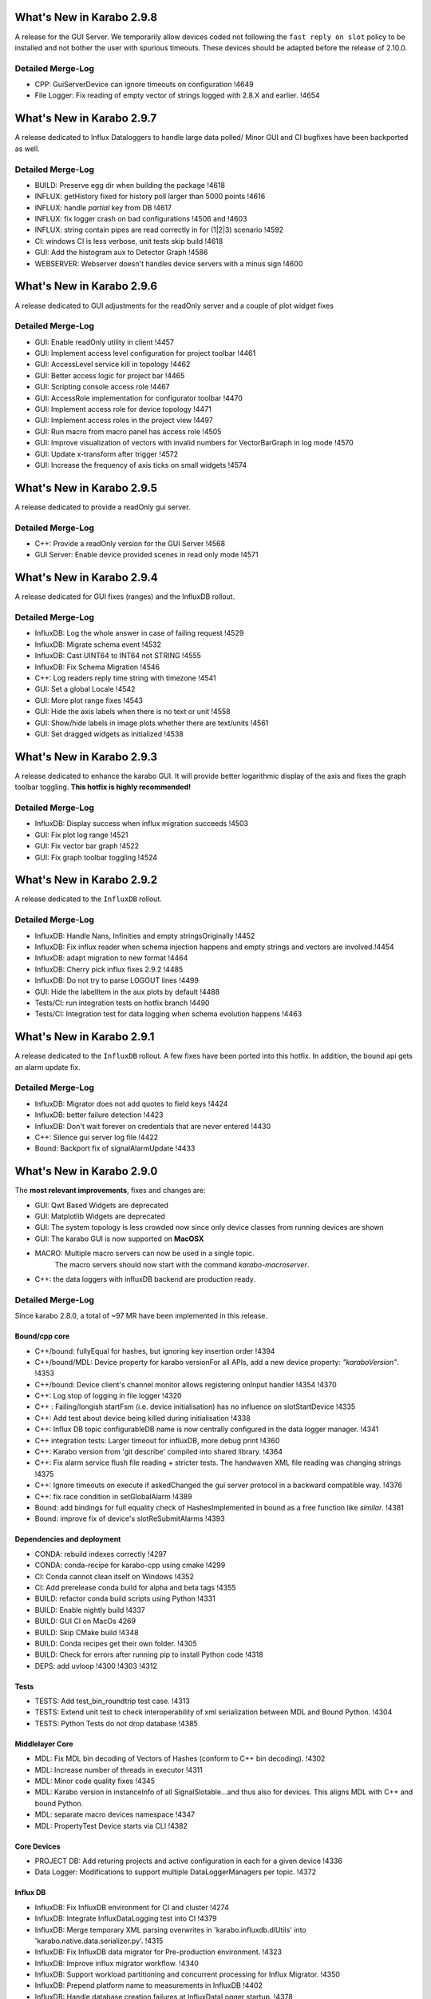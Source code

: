 **************************
What's New in Karabo 2.9.8
**************************

A release for the GUI Server. We temporarily allow devices coded not following
the ``fast reply on slot`` policy to be installed and not bother the user with
spurious timeouts. These devices should be adapted before the release of 2.10.0.

Detailed Merge-Log
==================

- CPP: GuiServerDevice can ignore timeouts on configuration !4649
- File Logger: Fix reading of empty vector of strings logged with 2.8.X and earlier. !4654

**************************
What's New in Karabo 2.9.7
**************************

A release dedicated to Influx Dataloggers to handle large data polled/
Minor GUI and CI bugfixes have been backported as well.

Detailed Merge-Log
==================

- BUILD: Preserve egg dir when building the package !4618
- INFLUX: getHistory fixed for history poll larger than 5000 points !4616
- INFLUX: handle `partial` key from DB !4617
- INFLUX: fix logger crash on bad configurations !4506 and !4603
- INFLUX: string contain pipes are read correctly in for (1|2|3) scenario !4592
- CI: windows CI is less verbose, unit tests skip build !4618
- GUI: Add the histogram aux to Detector Graph !4586
- WEBSERVER: Webserver doesn't handles device servers with a minus sign !4600

**************************
What's New in Karabo 2.9.6
**************************

A release dedicated to GUI adjustments for the readOnly server and a couple
of plot widget fixes

Detailed Merge-Log
==================

- GUI: Enable readOnly utility in client !4457
- GUI: Implement access level configuration for project toolbar !4461
- GUI: AccessLevel service kill in topology !4462
- GUI: Better access logic for project bar !4465
- GUI: Scripting console access role !4467
- GUI: AccessRole implementation for configurator toolbar !4470
- GUI: Implement access role for device topology !4471
- GUI: Implement access roles in the project view !4497
- GUI: Run macro from macro panel has access role !4505

- GUI: Improve visualization of vectors with invalid numbers for VectorBarGraph in log mode !4570
- GUI: Update x-transform after trigger !4572
- GUI: Increase the frequency of axis ticks on small widgets !4574


**************************
What's New in Karabo 2.9.5
**************************

A release dedicated to provide a readOnly gui server.

Detailed Merge-Log
==================

- C++: Provide a readOnly version for the GUI Server !4568
- GUI Server: Enable device provided scenes in read only mode !4571


**************************
What's New in Karabo 2.9.4
**************************

A release dedicated for GUI fixes (ranges) and the InfluxDB rollout.

Detailed Merge-Log
==================

- InfluxDB: Log the whole answer in case of failing request !4529
- InfluxDB: Migrate schema event !4532
- InfluxDB: Cast UINT64 to INT64 not STRING !4555
- InfluxDB: Fix Schema Migration !4546
- C++: Log readers reply time string with timezone !4541
- GUI: Set a global Locale !4542
- GUI: More plot range fixes !4543
- GUI: Hide the axis labels when there is no text or unit !4558
- GUI: Show/hide labels in image plots whether there are text/units !4561
- GUI: Set dragged widgets as initialized !4538


**************************
What's New in Karabo 2.9.3
**************************

A release dedicated to enhance the karabo GUI. It will provide better logarithmic
display of the axis and fixes the graph toolbar toggling.
**This hotfix is highly recommended!**

Detailed Merge-Log
==================

- InfluxDB: Display success when influx migration succeeds !4503
- GUI: Fix plot log range !4521
- GUI: Fix vector bar graph !4522
- GUI: Fix graph toolbar toggling !4524


**************************
What's New in Karabo 2.9.2
**************************

A release dedicated to the ``InfluxDB`` rollout.

Detailed Merge-Log
==================

- InfluxDB: Handle Nans, Infinities and empty stringsOriginally !4452
- InfluxDB: Fix influx reader when schema injection happens and empty strings and vectors are involved.!4454
- InfluxDB: adapt migration to new format !4464
- InfluxDB: Cherry pick influx fixes 2.9.2 !4485
- InfluxDB: Do not try to parse LOGOUT lines !4499
- GUI: Hide the labelItem in the aux plots by default !4488
- Tests/CI: run integration tests on hotfix branch !4490
- Tests/CI: Integration test for data logging when schema evolution happens !4463


**************************
What's New in Karabo 2.9.1
**************************

A release dedicated to the ``InfluxDB`` rollout. A few fixes have been ported
into this hotfix.
In addition, the bound api gets an alarm update fix.

Detailed Merge-Log
==================

- InfluxDB: Migrator does not add quotes to field keys !4424
- InfluxDB: better failure detection !4423
- InfluxDB: Don't wait forever on credentials that are never entered !4430
- C++: Silence gui server log file !4422
- Bound: Backport fix of signalAlarmUpdate !4433


**************************
What's New in Karabo 2.9.0
**************************

The **most relevant improvements**, fixes and changes are:

- GUI: Qwt Based Widgets are deprecated
- GUI: Matplotlib Widgets are deprecated
- GUI: The system topology is less crowded now since only device classes from running devices are shown
- GUI: The karabo GUI is now supported on **MacOSX**
- MACRO: Multiple macro servers can now be used in a single topic.
         The macro servers should now start with the command
         `karabo-macroserver`.
- C++: the data loggers with influxDB backend are production ready.


Detailed Merge-Log
==================

Since karabo 2.8.0, a total of ~97 MR have been implemented in this release.

Bound/cpp core
++++++++++++++

- C++/bound: fullyEqual for hashes, but ignoring key insertion order  !4394
- C++/bound/MDL: Device property for karabo versionFor all APIs, add a new device property: `"karaboVersion"`. !4353
- C++/bound: Device client's channel monitor allows registering onInput handler !4354 !4370
- C++: Log stop of logging in file logger !4320
- C++ : Failing/longish startFsm (i.e. device initialisation) has no influence on slotStartDevice !4335
- C++: Add test about device being killed during initialisation !4338
- C++: Influx DB topic configurableDB name is now centrally configured in the data logger manager. !4341
- C++ integration tests: Larger timeout for influxDB, more debug print !4360
- C++: Karabo version from 'git describe' compiled into shared library. !4364
- C++: Fix alarm service flush file reading + stricter tests. The handwaven XML file reading was changing strings !4375
- C++: Ignore timeouts on execute if askedChanged the gui server protocol in a backward compatible way. !4376
- C++: fix race condition in setGlobalAlarm !4389
- Bound: add bindings for full equality check of HashesImplemented in bound as a free function like `similar`. !4381
- Bound: improve fix of device's slotReSubmitAlarms !4393


Dependencies and deployment
+++++++++++++++++++++++++++

- CONDA: rebuild indexes correctly !4297
- CONDA: conda-recipe for karabo-cpp using cmake !4299
- CI: Conda cannot clean itself on Windows !4352
- CI: Add prerelease conda build for alpha and beta tags !4355
- BUILD: refactor conda build scripts using Python !4331
- BUILD: Enable nightly build !4337
- BUILD: GUI CI on MacOs  4269
- BUILD: Skip CMake build !4348
- BUILD: Conda recipes get their own folder. !4305
- BUILD: Check for errors after running pip to install Python code !4318
- DEPS: add uvloop !4300 !4303 !4312


Tests
+++++

- TESTS: Add test_bin_roundtrip test case. !4313
- TESTS: Extend unit test to check interoperability of xml serialization between MDL and Bound Python. !4304
- TESTS: Python Tests do not drop database  !4385


Middlelayer Core
++++++++++++++++

- MDL: Fix MDL bin decoding of Vectors of Hashes (conform to C++ bin decoding).  !4302
- MDL: Increase number of threads in executor  !4311
- MDL: Minor code quality fixes  !4345
- MDL: Karabo version in instanceInfo of all SignalSlotable...and thus also for devices. This aligns MDL with C++ and bound Python.
- MDL: separate macro devices namespace  !4347
- MDL: PropertyTest Device starts via CLI !4382


Core Devices
++++++++++++

- PROJECT DB: Add returing projects and active configuration in each for a given device !4336
- Data Logger: Modifications to support multiple DataLoggerManagers per topic. !4372


Influx DB
+++++++++

- InfluxDB: Fix InfluxDB environment for CI and cluster  !4274
- InfluxDB: Integrate InfluxDataLogging test into CI  !4379
- InfluxDB: Merge temporary XML parsing overwrites in 'karabo.influxdb.dlUtils' into 'karabo.native.data.serializer.py'. !4315
- InfluxDB: Fix InfluxDB data migrator for Pre-production environment. !4323
- InfluxDB: Improve influx migrator workflow. !4340
- InfluxDB: Support workload partitioning and concurrent processing for Influx Migrator. !4350
- InfluxDB: Prepend platform name to measurements in InfluxDB  !4402
- InfluxDB: Handle database creation failures at InfluxDataLogger startup. !4378
- InfluxDB: Migrate to influx newer files first !4406

Graphical User Interface
++++++++++++++++++++++++

- GUI: Fix image widget for pixels of same values !4296
- GUI: Fix scene boxlayout !4292
- GUI: Indicate non-resizable fixed layout !4295
- GUI: Add close event and focus on ok button for error messagebox !4301
- GUI: Extend unit-test for table element with options !4306
- GUI: Change device tree: Domain - Type - Name !4267
- GUI: Remove scene view expanding on undock !4294
- GUI: Show the server language information in an icon !4252
- GUI: Destroy scene view properly !4291
- GUI: Fix scene line shape !4293
- GUI: Catch the ValueError in the combobox delegate when options are violated !4307
- GUI: Fix AccessLevel change on scene design mode !4309
- GUI: Add test for boxlayout actions !4310
- GUI: Destroy project controller properly !4298
- GUI: Fix message box close on 'x' button click !4319
- GUI: Increase connect dialog delay time !4322
- GUI: Refactor the toolset to Traits !4321
- GUI: Change the vector line edit in size hint !4325
- GUI: Create a common place for colors !4326
- GUI: Refactor aux plots to Traits !4327
- GUI: Allow multiple macro server instances !4346
- GUI: Adjust minimum size of image plot only when ROI is added !4342
- GUI: Remove spark line size restriction !4328
- GUI: Implement new class handling in topology !4179
- GUI: Convert Qwt models to Graph models !4339
- GUI: Soften deprecation of models !4366
- GUI server: Better error message for execute/reconfigure timeouts !4363
- GUI: do not expect replies from macro slots !4371
- GUI: Convert unit label into a wrapper class !4374
- GUI: remove deprecated traits !4367
- GUI: Backward compatibility of tool button method !4384
- GUI: Formatted value field !4368
- GUI: Implement a sticker widget !4356
- GUI: Fix the blue background if no changes in configurator !4383
- GUI: Soften deprecation of LinePlotModel !4391
- GUI: Remove not used trait in the sticker scene writer !4397
- GUI: Respect the object arrangement when selected !4392
- GUI: avoid overflow on slider range comparison !4390
- GUI: Add Macro Icon for Topology !4398
- GUI: Extend and clean simple model tests !4399
- GUI: Validate Vector Ints on list edit !4405
- GUI: Refactor image rescale to avoid overflows and copying !4403
- GUI: Icons Dialog improvement !4401
- GUI: Fix macro save to file with unsupported characters !4388
- GUI: Fix crosshair ROI path calculation !4365
- GUI: Display ROI text only when selected !4343
- GUI: GUI: Extend VectorXYGraph for multiple Y curves !4410
- GUI: More header resize !4409
- GUI: Return the Qwt tests !4407